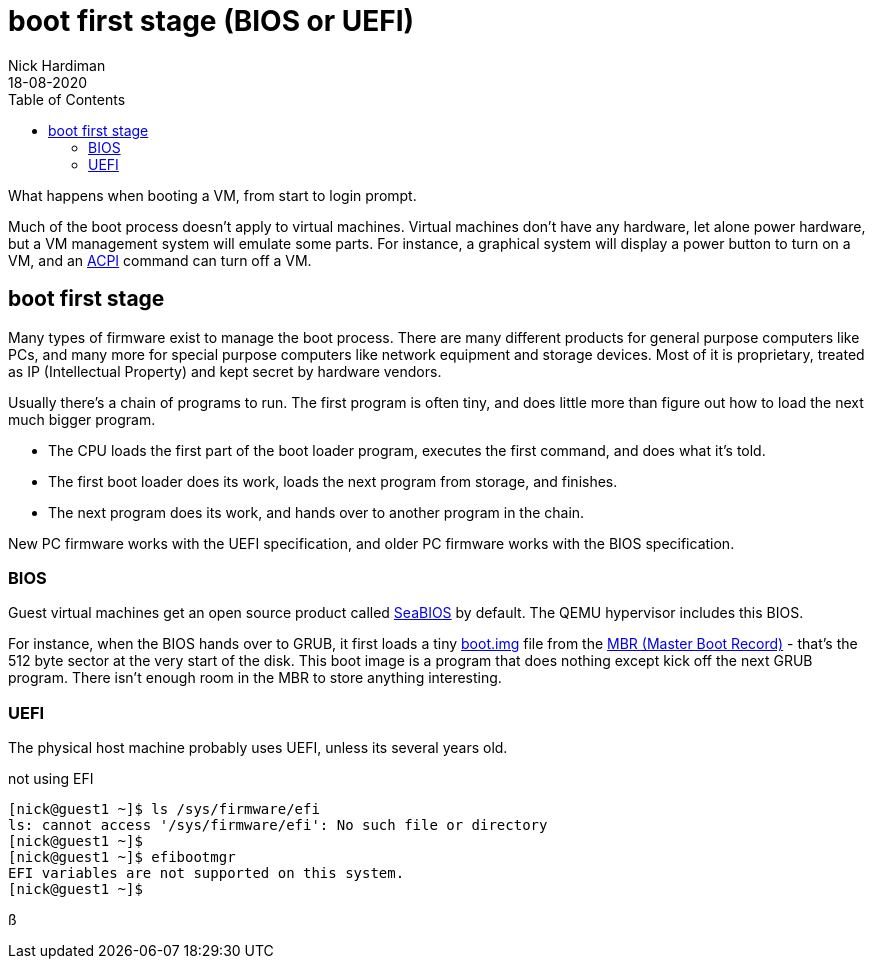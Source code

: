 = boot first stage (BIOS or UEFI)
Nick Hardiman 
:source-highlighter: pygments
:toc:
:revdate: 18-08-2020

What happens when booting a VM, from start to login prompt.

Much of the boot process doesn't apply to virtual machines. 
Virtual machines don't have any hardware, let alone power hardware, 
but a VM management system will emulate some parts. 
For instance, a graphical system will display a power button to turn on a VM, and an https://en.wikipedia.org/wiki/Advanced_Configuration_and_Power_Interface[ACPI] command can turn off a VM. 




== boot first stage

Many types of firmware exist to manage the boot process. 
There are many different products for general purpose computers like PCs, and many more for special purpose computers like network equipment and storage devices. 
Most of it is proprietary, treated as IP (Intellectual Property) and kept secret by hardware vendors. 

Usually there's a chain of programs to run. The first program is often tiny, and does little more than figure out how to load the next much bigger program.

* The CPU loads the first part of the boot loader program, executes the first command, and does what it's told.  
* The first boot loader does its work, loads the next program from storage, and finishes. 
* The next program does its work, and hands over to another program in the chain.

New PC firmware works with the UEFI specification, and older PC firmware works with the BIOS specification. 


=== BIOS 


Guest virtual machines get an open source product called https://seabios.org/SeaBIOS[SeaBIOS] by default. 
The QEMU hypervisor includes this BIOS. 

For instance, when the BIOS hands over to GRUB, it first loads a tiny 
https://www.gnu.org/software/grub/manual/grub/html_node/Images.html[boot.img] file from the 
https://en.wikipedia.org/wiki/Master_boot_record[MBR (Master Boot Record)] - that's the 512 byte sector at the very start of the disk. This boot image is a program that does nothing except kick off the next GRUB program. There isn't enough room in the MBR to store anything interesting. 


=== UEFI 

The physical host machine probably uses UEFI, unless its several years old. 

not using EFI

[source,shell]
----
[nick@guest1 ~]$ ls /sys/firmware/efi
ls: cannot access '/sys/firmware/efi': No such file or directory
[nick@guest1 ~]$ 
[nick@guest1 ~]$ efibootmgr 
EFI variables are not supported on this system.
[nick@guest1 ~]$ 
----



ß
